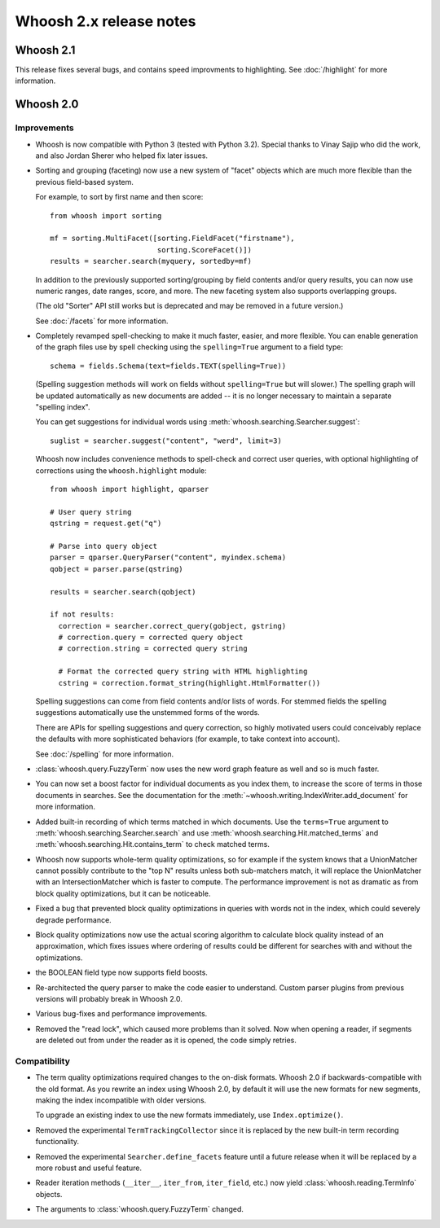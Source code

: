 ========================
Whoosh 2.x release notes
========================

Whoosh 2.1
==========

This release fixes several bugs, and contains speed improvments to highlighting.
See :doc:`/highlight` for more information.


Whoosh 2.0
==========

Improvements
------------

* Whoosh is now compatible with Python 3 (tested with Python 3.2). Special
  thanks to Vinay Sajip who did the work, and also Jordan Sherer who helped
  fix later issues.

* Sorting and grouping (faceting) now use a new system of "facet" objects which
  are much more flexible than the previous field-based system.

  For example, to sort by first name and then score::
        
      from whoosh import sorting
       
      mf = sorting.MultiFacet([sorting.FieldFacet("firstname"),
                               sorting.ScoreFacet()])
      results = searcher.search(myquery, sortedby=mf)

  In addition to the previously supported sorting/grouping by field contents
  and/or query results, you can now use numeric ranges, date ranges, score, and
  more. The new faceting system also supports overlapping groups.

  (The old "Sorter" API still works but is deprecated and may be removed in a
  future version.)

  See :doc:`/facets` for more information.

* Completely revamped spell-checking to make it much faster, easier, and more
  flexible. You can enable generation of the graph files use by spell checking
  using the ``spelling=True`` argument to a field type::
  
      schema = fields.Schema(text=fields.TEXT(spelling=True))
  
  (Spelling suggestion methods will work on fields without ``spelling=True``
  but will slower.) The spelling graph will be updated automatically as new
  documents are added -- it is no longer necessary to maintain a separate
  "spelling index".

  You can get suggestions for individual words using
  :meth:`whoosh.searching.Searcher.suggest`::
  
      suglist = searcher.suggest("content", "werd", limit=3)

  Whoosh now includes convenience methods to spell-check and correct user
  queries, with optional highlighting of corrections using the
  ``whoosh.highlight`` module::
  
      from whoosh import highlight, qparser
  
      # User query string
      qstring = request.get("q")
      
      # Parse into query object
      parser = qparser.QueryParser("content", myindex.schema)
      qobject = parser.parse(qstring)
      
      results = searcher.search(qobject)
      
      if not results:
        correction = searcher.correct_query(gobject, gstring)
        # correction.query = corrected query object
        # correction.string = corrected query string
        
        # Format the corrected query string with HTML highlighting
        cstring = correction.format_string(highlight.HtmlFormatter())
  
  Spelling suggestions can come from field contents and/or lists of words.
  For stemmed fields the spelling suggestions automatically use the unstemmed
  forms of the words.

  There are APIs for spelling suggestions and query correction, so highly
  motivated users could conceivably replace the defaults with more
  sophisticated behaviors (for example, to take context into account).

  See :doc:`/spelling` for more information.

* :class:`whoosh.query.FuzzyTerm` now uses the new word graph feature as well
  and so is much faster.

* You can now set a boost factor for individual documents as you index them,
  to increase the score of terms in those documents in searches. See the
  documentation for the :meth:`~whoosh.writing.IndexWriter.add_document` for
  more information.

* Added built-in recording of which terms matched in which documents. Use the
  ``terms=True`` argument to :meth:`whoosh.searching.Searcher.search` and use
  :meth:`whoosh.searching.Hit.matched_terms` and
  :meth:`whoosh.searching.Hit.contains_term` to check matched terms.

* Whoosh now supports whole-term quality optimizations, so for example if the
  system knows that a UnionMatcher cannot possibly contribute to the "top N"
  results unless both sub-matchers match, it will replace the UnionMatcher with
  an IntersectionMatcher which is faster to compute. The performance improvement
  is not as dramatic as from block quality optimizations, but it can be
  noticeable.

* Fixed a bug that prevented block quality optimizations in queries with words
  not in the index, which could severely degrade performance.

* Block quality optimizations now use the actual scoring algorithm to calculate
  block quality instead of an approximation, which fixes issues where ordering
  of results could be different for searches with and without the optimizations.

* the BOOLEAN field type now supports field boosts.

* Re-architected the query parser to make the code easier to understand. Custom
  parser plugins from previous versions will probably break in Whoosh 2.0.

* Various bug-fixes and performance improvements.

* Removed the "read lock", which caused more problems than it solved. Now when
  opening a reader, if segments are deleted out from under the reader as it
  is opened, the code simply retries.


Compatibility
-------------

* The term quality optimizations required changes to the on-disk formats.
  Whoosh 2.0 if backwards-compatible with the old format. As you rewrite an
  index using Whoosh 2.0, by default it will use the new formats for new
  segments, making the index incompatible with older versions.

  To upgrade an existing index to use the new formats immediately, use
  ``Index.optimize()``.

* Removed the experimental ``TermTrackingCollector`` since it is replaced by
  the new built-in term recording functionality.

* Removed the experimental ``Searcher.define_facets`` feature until a future
  release when it will be replaced by a more robust and useful feature.

* Reader iteration methods (``__iter__``, ``iter_from``, ``iter_field``, etc.)
  now yield :class:`whoosh.reading.TermInfo` objects.

* The arguments to :class:`whoosh.query.FuzzyTerm` changed.



